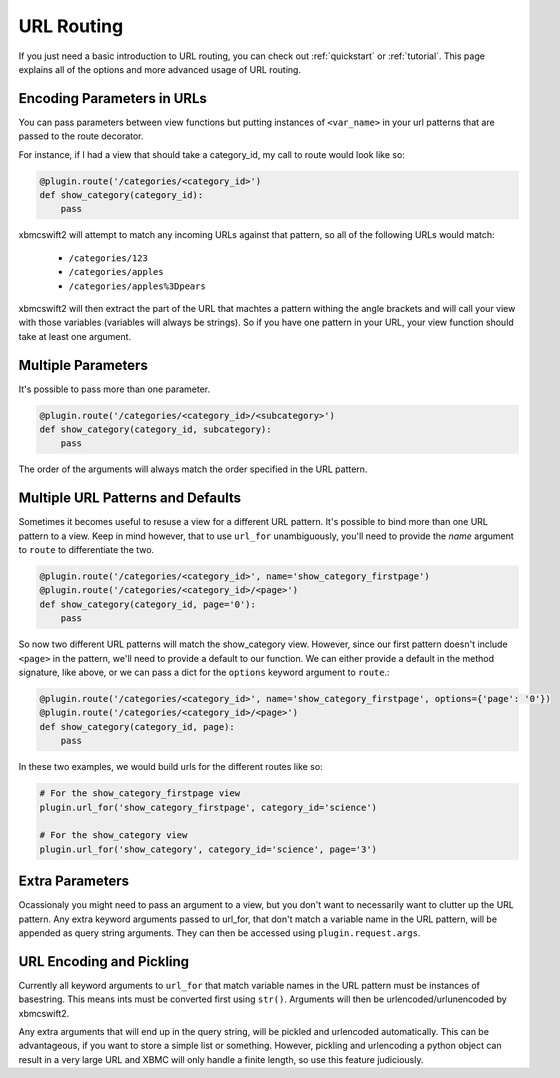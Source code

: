 .. _routing:


URL Routing
===========

If you just need a basic introduction to URL routing, you can check out
:ref:`quickstart` or :ref:`tutorial`. This page explains all of the options and
more advanced usage of URL routing.

Encoding Parameters in URLs
---------------------------

You can pass parameters between view functions but putting instances of
``<var_name>`` in your url patterns that are passed to the route decorator.

For instance, if I had a view that should take a category_id, my call to route
would look like so:

.. sourcecode:: python

    @plugin.route('/categories/<category_id>')
    def show_category(category_id):
        pass

xbmcswift2 will attempt to match any incoming URLs against that pattern, so all
of the following URLs would match:

    * ``/categories/123``
    * ``/categories/apples``
    * ``/categories/apples%3Dpears``

xbmcswift2 will then extract the part of the URL that machtes a pattern withing
the angle brackets and will call your view with those variables (variables will
always be strings). So if you have one pattern in your URL, your view function
should take at least one argument.

Multiple Parameters
-------------------

It's possible to pass more than one parameter.

.. sourcecode:: python

    @plugin.route('/categories/<category_id>/<subcategory>')
    def show_category(category_id, subcategory):
        pass

The order of the arguments will always match the order specified in the URL
pattern.


Multiple URL Patterns and Defaults
----------------------------------

Sometimes it becomes useful to resuse a view for a different URL pattern. It's
possible to bind more than one URL pattern to a view. Keep in mind however,
that to use ``url_for`` unambiguously, you'll need to provide the *name*
argument to ``route`` to differentiate the two.

.. sourcecode:: python

    @plugin.route('/categories/<category_id>', name='show_category_firstpage')
    @plugin.route('/categories/<category_id>/<page>')
    def show_category(category_id, page='0'):
        pass

So now two different URL patterns will match the show_category view. However,
since our first pattern doesn't include ``<page>`` in the pattern, we'll need
to provide a default to our function. We can either provide a default in the
method signature, like above, or we can pass a dict for the ``options`` keyword
argument to ``route``.:

.. sourcecode:: python

    @plugin.route('/categories/<category_id>', name='show_category_firstpage', options={'page': '0'})
    @plugin.route('/categories/<category_id>/<page>')
    def show_category(category_id, page):
        pass

In these two examples, we would build urls for the different routes like so:

.. sourcecode:: python

    # For the show_category_firstpage view
    plugin.url_for('show_category_firstpage', category_id='science')

    # For the show_category view
    plugin.url_for('show_category', category_id='science', page='3')


Extra Parameters
----------------

Ocassionaly you might need to pass an argument to a view, but you don't want to
necessarily want to clutter up the URL pattern. Any extra keyword arguments
passed to url_for, that don't match a variable name in the URL pattern, will be
appended as query string arguments. They can then be accessed using
``plugin.request.args``.

URL Encoding and Pickling
-------------------------

Currently all keyword arguments to ``url_for`` that match variable names in the
URL pattern must be instances of basestring. This means ints must be converted
first using ``str()``. Arguments will then be urlencoded/urlunencoded by
xbmcswift2.

Any extra arguments that will end up in the query string, will be pickled and
urlencoded automatically. This can be advantageous, if you want to store a
simple list or something. However, pickling and urlencoding a python object can
result in a very large URL and XBMC will only handle a finite length, so use
this feature judiciously.
